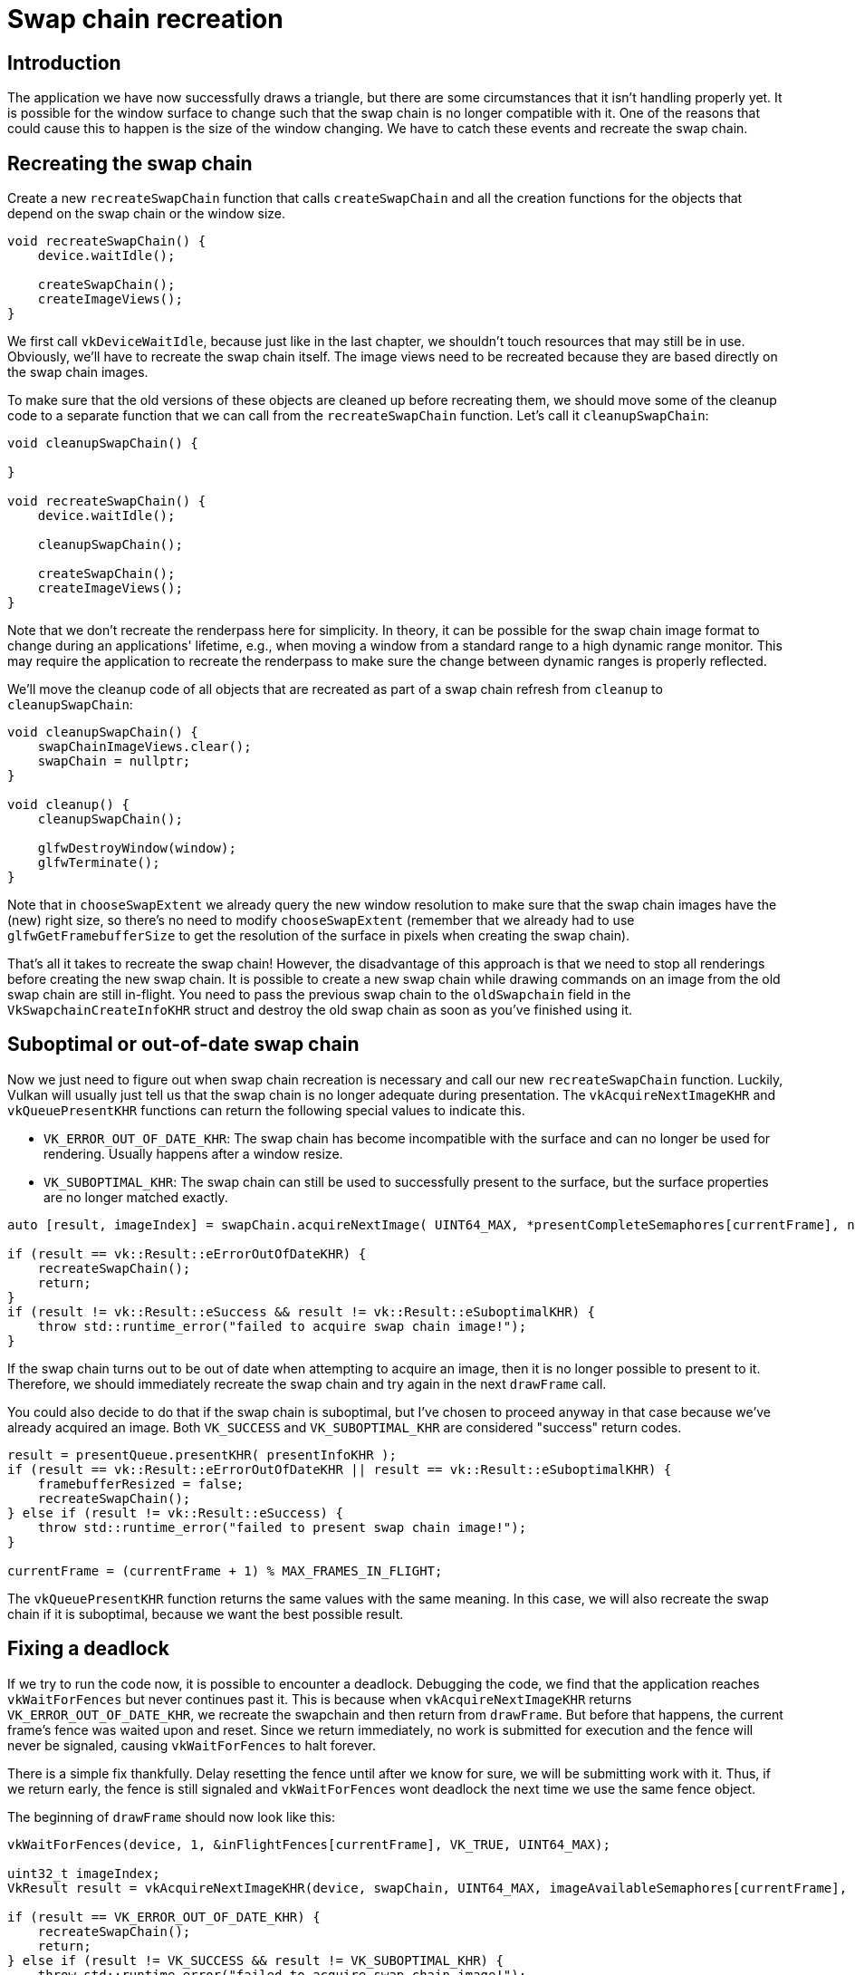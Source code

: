 :pp: {plus}{plus}

= Swap chain recreation

== Introduction

The application we have now successfully draws a triangle, but there are some circumstances that it isn't handling properly yet.
It is possible for the window surface to change such that the swap chain is no longer compatible with it.
One of the reasons that could cause this to happen is the size of the window changing.
We have to catch these events and recreate the swap chain.

== Recreating the swap chain

Create a new `recreateSwapChain` function that calls `createSwapChain` and all the creation functions for the objects that depend on the swap chain or the window size.

[,c++]
----
void recreateSwapChain() {
    device.waitIdle();

    createSwapChain();
    createImageViews();
}
----

We first call `vkDeviceWaitIdle`, because just like in the last chapter, we shouldn't touch resources that may still be in use.
Obviously, we'll have to recreate  the swap chain itself.
The image views need to be recreated because they are based directly on the swap chain images.

To make sure that the old versions of these objects are cleaned up before recreating them, we should move some of the cleanup code to a separate function that we can call from the `recreateSwapChain` function.
Let's call it `cleanupSwapChain`:

[,c++]
----
void cleanupSwapChain() {

}

void recreateSwapChain() {
    device.waitIdle();

    cleanupSwapChain();

    createSwapChain();
    createImageViews();
}
----

Note that we don't recreate the renderpass here for simplicity.
In theory, it can be possible for the swap chain image format to change during an applications' lifetime, e.g.,
when moving a window from a standard range to a high dynamic range monitor.
This may require the application to recreate the renderpass to make sure the change between dynamic ranges is properly reflected.

We'll move the cleanup code of all objects that are recreated as part of a swap chain refresh from `cleanup` to `cleanupSwapChain`:

[,c++]
----
void cleanupSwapChain() {
    swapChainImageViews.clear();
    swapChain = nullptr;
}

void cleanup() {
    cleanupSwapChain();

    glfwDestroyWindow(window);
    glfwTerminate();
}
----

Note that in `chooseSwapExtent` we already query the new window resolution to make sure that the swap chain images have the (new) right size, so there's no need to modify `chooseSwapExtent` (remember that we already had to use `glfwGetFramebufferSize` to get the resolution of the surface in pixels when creating the swap chain).

That's all it takes to recreate the swap chain!
However, the disadvantage of this approach is that we need to stop all renderings before creating the new swap chain.
It is possible to create a new swap chain while drawing commands on an image from the old swap chain are still in-flight.
You need to pass the previous swap chain to the `oldSwapchain` field in the `VkSwapchainCreateInfoKHR` struct and destroy the old swap chain as soon as you've finished using it.

== Suboptimal or out-of-date swap chain

Now we just need to figure out when swap chain recreation is necessary and call our new `recreateSwapChain` function.
Luckily, Vulkan will usually just tell us that the swap chain is no longer adequate during presentation.
The `vkAcquireNextImageKHR` and `vkQueuePresentKHR` functions can return the following special values to indicate this.

* `VK_ERROR_OUT_OF_DATE_KHR`: The swap chain has become incompatible with the surface and can no longer be used for rendering.
Usually happens after a window resize.
* `VK_SUBOPTIMAL_KHR`: The swap chain can still be used to successfully present to the surface, but the surface properties are no longer matched exactly.

[,c++]
----
auto [result, imageIndex] = swapChain.acquireNextImage( UINT64_MAX, *presentCompleteSemaphores[currentFrame], nullptr );

if (result == vk::Result::eErrorOutOfDateKHR) {
    recreateSwapChain();
    return;
}
if (result != vk::Result::eSuccess && result != vk::Result::eSuboptimalKHR) {
    throw std::runtime_error("failed to acquire swap chain image!");
}
----

If the swap chain turns out to be out of date when attempting to acquire an image, then it is no longer possible to present to it.
Therefore, we should immediately recreate the swap chain and try again in the next `drawFrame` call.

You could also decide to do that if the swap chain is suboptimal, but I've chosen to proceed anyway in that case because we've already acquired an image.
Both `VK_SUCCESS` and `VK_SUBOPTIMAL_KHR` are considered "success" return codes.

[,c++]
----
result = presentQueue.presentKHR( presentInfoKHR );
if (result == vk::Result::eErrorOutOfDateKHR || result == vk::Result::eSuboptimalKHR) {
    framebufferResized = false;
    recreateSwapChain();
} else if (result != vk::Result::eSuccess) {
    throw std::runtime_error("failed to present swap chain image!");
}

currentFrame = (currentFrame + 1) % MAX_FRAMES_IN_FLIGHT;
----

The `vkQueuePresentKHR` function returns the same values with the same meaning.
In this case, we will also recreate the swap chain if it is suboptimal, because we want the best possible result.

== Fixing a deadlock

If we try to run the code now, it is possible to encounter a deadlock.
Debugging the code, we find that the application reaches `vkWaitForFences` but never continues past it.
This is because when `vkAcquireNextImageKHR` returns `VK_ERROR_OUT_OF_DATE_KHR`, we recreate the swapchain and then return from `drawFrame`.
But before that happens, the current frame's fence was waited upon and reset.
Since we return immediately, no work is submitted for execution and the fence will never be signaled, causing `vkWaitForFences` to halt forever.

There is a simple fix thankfully.
Delay resetting the fence until after we know for sure, we will be submitting work with it.
Thus, if we return early, the fence is still signaled and `vkWaitForFences` wont deadlock the next time we use the same fence object.

The beginning of `drawFrame` should now look like this:

[,c++]
----
vkWaitForFences(device, 1, &inFlightFences[currentFrame], VK_TRUE, UINT64_MAX);

uint32_t imageIndex;
VkResult result = vkAcquireNextImageKHR(device, swapChain, UINT64_MAX, imageAvailableSemaphores[currentFrame], VK_NULL_HANDLE, &imageIndex);

if (result == VK_ERROR_OUT_OF_DATE_KHR) {
    recreateSwapChain();
    return;
} else if (result != VK_SUCCESS && result != VK_SUBOPTIMAL_KHR) {
    throw std::runtime_error("failed to acquire swap chain image!");
}

// Only reset the fence if we are submitting work
vkResetFences(device, 1, &inFlightFences[currentFrame]);
----

== Handling resizes explicitly

Although many drivers and platforms trigger `VK_ERROR_OUT_OF_DATE_KHR` automatically after a window resize, it is not guaranteed to happen.
That's why we'll add some extra code to also handle resizes explicitly.
First, add a new member variable that flags that a resize has happened:

[,c++]
----
std::vector<vk::raii::Fence> inFlightFences;

bool framebufferResized = false;
----

The `drawFrame` function should then be modified to also check for this flag:

[,c++]
----
if (result == vk::Result::eErrorOutOfDateKHR || result == vk::Result::eSuboptimalKHR) {
    framebufferResized = false;
    recreateSwapChain();
} else if (result != vk::Result::eSuccess) {
    ...
}
----

It is important to do this after `vkQueuePresentKHR` to ensure that the semaphores are in a consistent state, otherwise a signaled semaphore may never be properly waited upon.
Now, to actually detect resizes, we can use the `glfwSetFramebufferSizeCallback` function in the GLFW framework to set up a callback:

[,c++]
----
void initWindow() {
    glfwInit();

    glfwWindowHint(GLFW_CLIENT_API, GLFW_NO_API);

    window = glfwCreateWindow(WIDTH, HEIGHT, "Vulkan", nullptr, nullptr);
    glfwSetFramebufferSizeCallback(window, framebufferResizeCallback);
}

static void framebufferResizeCallback(GLFWwindow* window, int width, int height) {

}
----

The reason that we're creating a `static` function as a callback is because GLFW does not know how to properly call a member function with the right `this` pointer to our `HelloTriangleApplication` instance.

However, we do get a reference to the `GLFWwindow` in the callback and there is another GLFW function that allows you to store an arbitrary pointer inside it: `glfwSetWindowUserPointer`:

[,c++]
----
window = glfwCreateWindow(WIDTH, HEIGHT, "Vulkan", nullptr, nullptr);
glfwSetWindowUserPointer(window, this);
glfwSetFramebufferSizeCallback(window, framebufferResizeCallback);
----

This value can now be retrieved from within the callback with `glfwGetWindowUserPointer` to properly set the flag:

[,c++]
----
static void framebufferResizeCallback(GLFWwindow* window, int width, int height) {
    auto app = reinterpret_cast<HelloTriangleApplication*>(glfwGetWindowUserPointer(window));
    app->framebufferResized = true;
}
----

Now try to run the program and resize the window to see if the framebuffer is indeed resized properly with the window.

== Handling minimization

There is another case where a swap chain may become out of date and that is a special kind of window resizing: window minimization.
This case is special because it will result in a frame buffer size of `0`.
In this tutorial we will handle that by pausing until the window is in the foreground again by extending the `recreateSwapChain` function:

[,c++]
----
void recreateSwapChain() {
    int width = 0, height = 0;
    glfwGetFramebufferSize(window, &width, &height);
    while (width == 0 || height == 0) {
        glfwGetFramebufferSize(window, &width, &height);
        glfwWaitEvents();
    }

    device.waitIdle();

    ...
}
----

The initial call to `glfwGetFramebufferSize` handles the case where the size is already correct and `glfwWaitEvents` would have nothing to wait on.

Congratulations, you've now finished your very first well-behaved Vulkan program!
In the xref:04_Vertex_buffers/00_Vertex_input_description.adoc[next chapter] we're going to get rid of the hardcoded vertices in the vertex shader and actually use a vertex buffer.

link:/attachments/17_swap_chain_recreation.cpp[C{pp} code] / link:/attachments/09_shader_base.vert[Vertex shader] / link:/attachments/09_shader_base.frag[Fragment shader]
